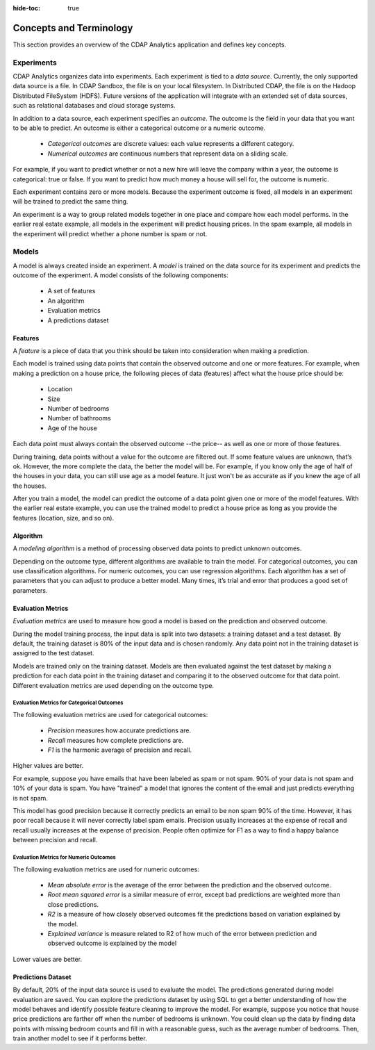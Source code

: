 .. meta::
    :author: Cask Data, Inc.
    :copyright: Copyright © 2018 Cask Data, Inc.

:hide-toc: true

.. _user-guide-mmds-concepts:

========================
Concepts and Terminology
========================

This section provides an overview of the CDAP Analytics application and defines key concepts.

Experiments
-----------

CDAP Analytics organizes data into experiments. Each experiment is tied to a *data source*.
Currently, the only supported data source is a file. In CDAP Sandbox, the file is on your local filesystem.
In Distributed CDAP, the file is on the Hadoop Distributed FileSystem (HDFS).
Future versions of the application will integrate with an extended set of data sources,
such as relational databases and cloud storage systems.

In addition to a data source, each experiment specifies an *outcome*.
The outcome is the field in your data that you want to be able to predict.
An outcome is either a categorical outcome or a numeric outcome.

  - `Categorical outcomes` are discrete values: each value represents a different category.
  - `Numerical outcomes` are continuous numbers that represent data on a sliding scale.

For example, if you want to predict whether or not a new hire will leave the company within a year,
the outcome is categorical: true or false. If you want to predict how much money a house will sell for,
the outcome is numeric.

Each experiment contains zero or more models. Because the experiment outcome is fixed,
all models in an experiment will be trained to predict the same thing.

An experiment is a way to group related models together in one place and compare how each model performs.
In the earlier real estate example, all models in the experiment will predict housing prices.
In the spam example, all models in the experiment will predict whether a phone number is spam or not.

Models
------

A model is always created inside an experiment. A *model* is trained on the data source for its experiment
and predicts the outcome of the experiment. A model consists of the following components:

  - A set of features
  - An algorithm
  - Evaluation metrics
  - A predictions dataset

Features
^^^^^^^^

A *feature* is a piece of data that you think should be taken into consideration when making a prediction.

Each model is trained using data points that contain the observed outcome and one or more features.
For example, when making a prediction on a house price, the following pieces of data (features) affect what the house price should be:

  - Location
  - Size
  - Number of bedrooms
  - Number of bathrooms
  - Age of the house

Each data point must always contain the observed outcome --the price-- as well as one or more of those features.

During training, data points without a value for the outcome are filtered out. If some feature values are unknown, that’s ok.
However, the more complete the data, the better the model will be. For example, if you know only the age of half of the houses in your data,
you can still use age as a model feature. It just won't be as accurate as if you knew the age of all the houses.

After you train a model, the model can predict the outcome of a data point given one or more of the model features.
With the earlier real estate example, you can use the trained model to predict a house price as long as you provide the features
(location, size, and so on).

Algorithm
^^^^^^^^^

A *modeling algorithm* is a method of processing observed data points to predict unknown outcomes.

Depending on the outcome type, different algorithms are available to train the model.
For categorical outcomes, you can use classification algorithms.
For numeric outcomes, you can use regression algorithms.
Each algorithm has a set of parameters that you can adjust to produce a better model.
Many times, it’s trial and error that produces a good set of parameters.

Evaluation Metrics
^^^^^^^^^^^^^^^^^^

*Evaluation metrics* are used to measure how good a model is based on the prediction and observed outcome.

During the model training process, the input data is split into two datasets: a training dataset and a test dataset.
By default, the training dataset is 80% of the input data and is chosen randomly.
Any data point not in the training dataset is assigned to the test dataset.

Models are trained only on the training dataset. Models are then evaluated against the test dataset by making a prediction
for each data point in the training dataset and comparing it to the observed outcome for that data point.
Different evaluation metrics are used depending on the outcome type.

Evaluation Metrics for Categorical Outcomes
~~~~~~~~~~~~~~~~~~~~~~~~~~~~~~~~~~~~~~~~~~~

The following evaluation metrics are used for categorical outcomes:

  - `Precision` measures how accurate predictions are.
  - `Recall` measures how complete predictions are.
  - `F1` is the harmonic average of precision and recall.

Higher values are better.

For example, suppose you have emails that have been labeled as spam or not spam.
90% of your data is not spam and 10% of your data is spam.
You have "trained" a model that ignores the content of the email and just predicts everything is not spam.

This model has good precision because it correctly predicts an email to be non spam 90% of the time.
However, it has poor recall because it will never correctly label spam emails.
Precision usually increases at the expense of recall and recall usually increases at the expense of precision.
People often optimize for F1 as a way to find a happy balance between precision and recall.

Evaluation Metrics for Numeric Outcomes
~~~~~~~~~~~~~~~~~~~~~~~~~~~~~~~~~~~~~~~

The following evaluation metrics are used for numeric outcomes:

  - `Mean absolute error` is the average of the error between the prediction and the observed outcome.
  - `Root mean squared error` is a similar measure of error, except bad predictions are weighted more than close predictions.
  - `R2` is a measure of how closely observed outcomes fit the predictions based on variation explained by the model.
  - `Explained variance` is measure related to R2 of how much of the error between prediction and observed outcome is explained by the model

Lower values are better.

Predictions Dataset
^^^^^^^^^^^^^^^^^^^

By default, 20% of the input data source is used to evaluate the model.
The predictions generated during model evaluation are saved.
You can explore the predictions dataset by using SQL to get a better understanding of
how the model behaves and identify possible feature cleaning to improve the model.
For example, suppose you notice that house price predictions are farther off when the number of bedrooms is unknown.
You could clean up the data by finding data points with missing bedroom counts and fill in with a reasonable guess,
such as the average number of bedrooms. Then, train another model to see if it performs better.

